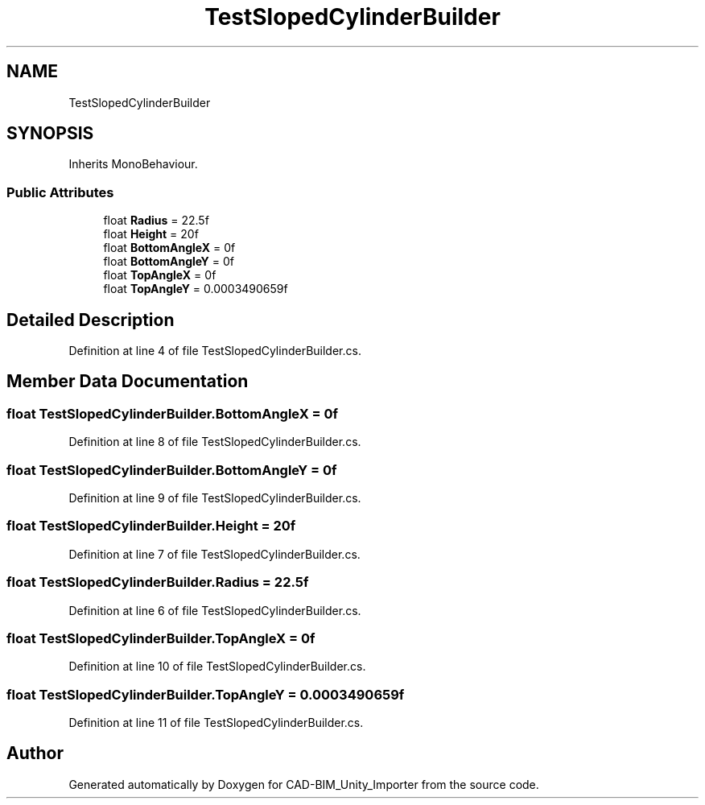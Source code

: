 .TH "TestSlopedCylinderBuilder" 3 "Thu May 16 2019" "CAD-BIM_Unity_Importer" \" -*- nroff -*-
.ad l
.nh
.SH NAME
TestSlopedCylinderBuilder
.SH SYNOPSIS
.br
.PP
.PP
Inherits MonoBehaviour\&.
.SS "Public Attributes"

.in +1c
.ti -1c
.RI "float \fBRadius\fP = 22\&.5f"
.br
.ti -1c
.RI "float \fBHeight\fP = 20f"
.br
.ti -1c
.RI "float \fBBottomAngleX\fP = 0f"
.br
.ti -1c
.RI "float \fBBottomAngleY\fP = 0f"
.br
.ti -1c
.RI "float \fBTopAngleX\fP = 0f"
.br
.ti -1c
.RI "float \fBTopAngleY\fP = 0\&.0003490659f"
.br
.in -1c
.SH "Detailed Description"
.PP 
Definition at line 4 of file TestSlopedCylinderBuilder\&.cs\&.
.SH "Member Data Documentation"
.PP 
.SS "float TestSlopedCylinderBuilder\&.BottomAngleX = 0f"

.PP
Definition at line 8 of file TestSlopedCylinderBuilder\&.cs\&.
.SS "float TestSlopedCylinderBuilder\&.BottomAngleY = 0f"

.PP
Definition at line 9 of file TestSlopedCylinderBuilder\&.cs\&.
.SS "float TestSlopedCylinderBuilder\&.Height = 20f"

.PP
Definition at line 7 of file TestSlopedCylinderBuilder\&.cs\&.
.SS "float TestSlopedCylinderBuilder\&.Radius = 22\&.5f"

.PP
Definition at line 6 of file TestSlopedCylinderBuilder\&.cs\&.
.SS "float TestSlopedCylinderBuilder\&.TopAngleX = 0f"

.PP
Definition at line 10 of file TestSlopedCylinderBuilder\&.cs\&.
.SS "float TestSlopedCylinderBuilder\&.TopAngleY = 0\&.0003490659f"

.PP
Definition at line 11 of file TestSlopedCylinderBuilder\&.cs\&.

.SH "Author"
.PP 
Generated automatically by Doxygen for CAD-BIM_Unity_Importer from the source code\&.
